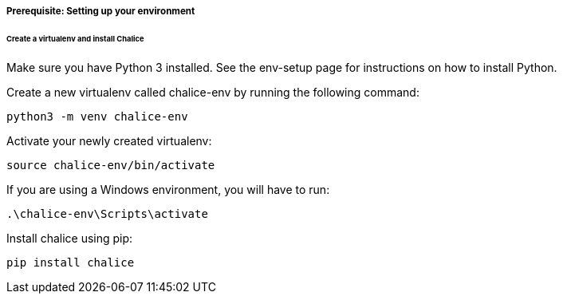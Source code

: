 ===== Prerequisite: Setting up your environment

====== Create a virtualenv and install Chalice

Make sure you have Python 3 installed. See the env-setup page for instructions on how to install Python.

Create a new virtualenv called chalice-env by running the following command:

[source bash]
----
python3 -m venv chalice-env
----
Activate your newly created virtualenv:
[source bash]
----
source chalice-env/bin/activate
----
If you are using a Windows environment, you will have to run:
[source bash]
----
.\chalice-env\Scripts\activate
----
Install chalice using pip:
[source bash]
----
pip install chalice
----
